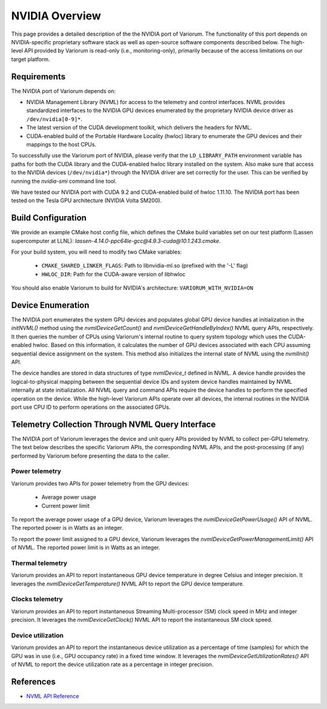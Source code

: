 .. # Copyright 2021 Lawrence Livermore National Security, LLC and other
   # Variorum Project Developers. See the top-level LICENSE file for details.
   #
   # SPDX-License-Identifier: MIT

#################
 NVIDIA Overview
#################

This page provides a detailed description of the the NVIDIA port of Variorum.
The functionality of this port depends on NVIDIA-specific proprietary software
stack as well as open-source software components described below. The
high-level API provided by Variorum is read-only (i.e., monitoring-only),
primarily because of the access limitations on our target platform.

*************
Requirements
*************

The NVIDIA port of Variorum depends on:

-  NVIDIA Management Library (NVML) for access to the telemetry and control
   interfaces. NVML provides standardized interfaces to the NVIDIA GPU devices
   enumerated by the proprietary NVIDIA device driver as ``/dev/nvidia[0-9]*``.

-  The latest version of the CUDA development toolkit, which delivers the
   headers for NVML.

-  CUDA-enabled build of the Portable Hardware Locality (hwloc) library to
   enumerate the GPU devices and their mappings to the host CPUs.

To successfully use the Variorum port of NVIDIA, please verify that the
``LD_LIBRARY_PATH`` environment variable has paths for both the CUDA library
and the CUDA-enabled hwloc library installed on the system. Also make sure that
access to the NVIDIA devices (``/dev/nvidia*``) through the NVIDIA driver are
set correctly for the user. This can be verified by running the `nvidia-smi`
command line tool.

We have tested our NVIDIA port with CUDA 9.2 and CUDA-enabled build of hwloc
1.11.10. The NVIDIA port has been tested on the Tesla GPU architecture (NVIDIA
Volta SM200).

********************
Build Configuration
********************

We provide an example CMake host config file, which defines the CMake build
variables set on our test platform (Lassen supercomputer at LLNL):
`lassen-4.14.0-ppc64le-gcc@4.9.3-cuda@10.1.243.cmake`.

For your build system, you will need to modify two CMake variables:

   -  ``CMAKE_SHARED_LINKER_FLAGS``: Path to libnvidia-ml.so (prefixed with the
      '-L' flag)
   -  ``HWLOC_DIR``: Path for the CUDA-aware version of libhwloc

You should also enable Variorum to build for NVIDIA's architecture:
``VARIORUM_WITH_NVIDIA=ON``

********************
 Device Enumeration
********************

The NVIDIA port enumerates the system GPU devices and populates global GPU
device handles at initialization in the `initNVML()` method using the
`nvmlDeviceGetCount()` and `nvmlDeviceGetHandleByIndex()` NVML query APIs,
respectively. It then queries the number of CPUs using Variorum's internal
routine to query system topology which uses the CUDA-enabled hwloc. Based on
this information, it calculates the number of GPU devices associated with each
CPU assuming sequential device assignment on the system. This method also
initializes the internal state of NVML using the `nvmlInit()` API.

The device handles are stored in data structures of type `nvmlDevice_t` defined
in NVML. A device handle provides the logical-to-physical mapping between the
sequential device IDs and system device handles maintained by NVML internally
at state initialization. All NVML query and command APIs require the device
handles to perform the specified operation on the device. While the high-level
Variorum APIs operate over all devices, the internal routines in the NVIDIA
port use CPU ID to perform operations on the associated GPUs.

***************************************************
 Telemetry Collection Through NVML Query Interface
***************************************************

The NVIDIA port of Variorum leverages the device and unit query APIs provided
by NVML to collect per-GPU telemetry. The text below describes the specific
Variorum APIs, the corresponding NVML APIs, and the post-processing (if any)
performed by Variorum before presenting the data to the caller.

Power telemetry
===============

Variorum provides two APIs for power telemetry from the GPU devices:

   -  Average power usage
   -  Current power limit

To report the average power usage of a GPU device, Variorum leverages the
`nvmlDeviceGetPowerUsage()` API of NVML. The reported power is in Watts as an
integer.

To report the power limit assigned to a GPU device, Variorum leverages the
`nvmlDeviceGetPowerManagementLimit()` API of NVML. The reported power limit is
in Watts as an integer.

Thermal telemetry
=================

Variorum provides an API to report instantaneous GPU device temperature in
degree Celsius and integer precision. It leverages the
`nvmlDeviceGetTemperature()` NVML API to report the GPU device temperature.

Clocks telemetry
================

Variorum provides an API to report instantaneous Streaming Multi-processor (SM)
clock speed in MHz and integer precision. It leverages the
`nvmlDeviceGetClock()` NVML API to report the instantaneous SM clock speed.

Device utilization
==================

Variorum provides an API to report the instantaneous device utilization as a
percentage of time (samples) for which the GPU was in use (i.e., GPU occupancy
rate) in a fixed time window. It leverages the
`nvmlDeviceGetUtilizationRates()` API of NVML to report the device utilization
rate as a percentage in integer precision.

************
 References
************

-  `NVML API Reference <https://docs.nvidia.com/deploy/nvml-api/index.html>`_
